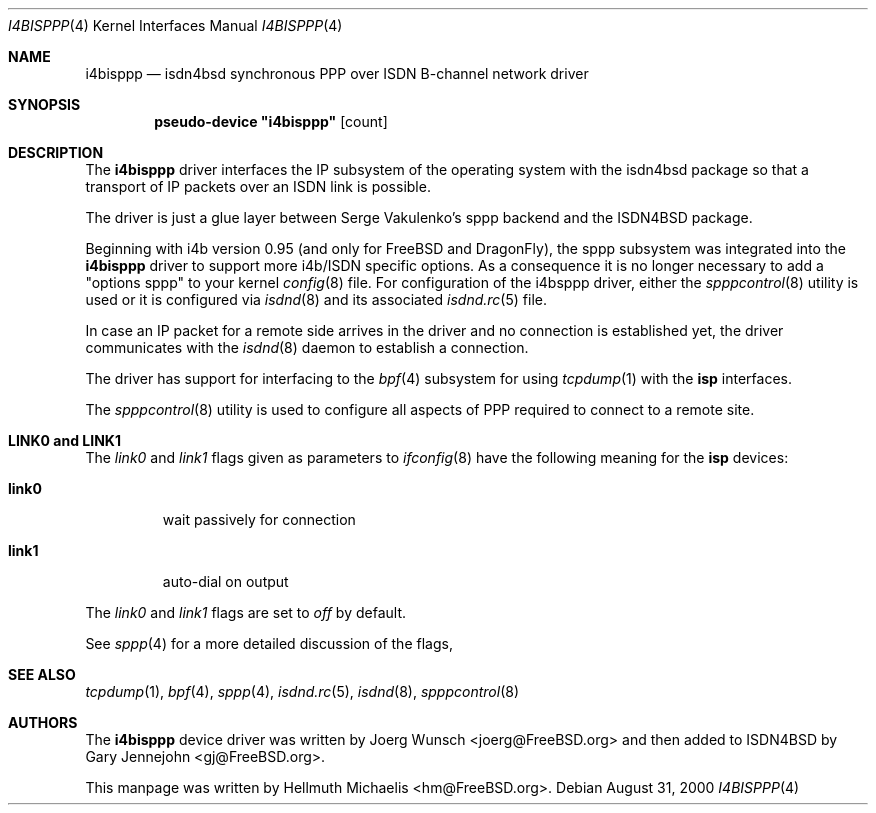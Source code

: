 .\"
.\" Copyright (c) 1997, 2000 Hellmuth Michaelis. All rights reserved.
.\"
.\" Redistribution and use in source and binary forms, with or without
.\" modification, are permitted provided that the following conditions
.\" are met:
.\" 1. Redistributions of source code must retain the above copyright
.\"    notice, this list of conditions and the following disclaimer.
.\" 2. Redistributions in binary form must reproduce the above copyright
.\"    notice, this list of conditions and the following disclaimer in the
.\"    documentation and/or other materials provided with the distribution.
.\"
.\" THIS SOFTWARE IS PROVIDED BY THE AUTHOR AND CONTRIBUTORS ``AS IS'' AND
.\" ANY EXPRESS OR IMPLIED WARRANTIES, INCLUDING, BUT NOT LIMITED TO, THE
.\" IMPLIED WARRANTIES OF MERCHANTABILITY AND FITNESS FOR A PARTICULAR PURPOSE
.\" ARE DISCLAIMED.  IN NO EVENT SHALL THE AUTHOR OR CONTRIBUTORS BE LIABLE
.\" FOR ANY DIRECT, INDIRECT, INCIDENTAL, SPECIAL, EXEMPLARY, OR CONSEQUENTIAL
.\" DAMAGES (INCLUDING, BUT NOT LIMITED TO, PROCUREMENT OF SUBSTITUTE GOODS
.\" OR SERVICES; LOSS OF USE, DATA, OR PROFITS; OR BUSINESS INTERRUPTION)
.\" HOWEVER CAUSED AND ON ANY THEORY OF LIABILITY, WHETHER IN CONTRACT, STRICT
.\" LIABILITY, OR TORT (INCLUDING NEGLIGENCE OR OTHERWISE) ARISING IN ANY WAY
.\" OUT OF THE USE OF THIS SOFTWARE, EVEN IF ADVISED OF THE POSSIBILITY OF
.\" SUCH DAMAGE.
.\"
.\"	$Id: i4bisppp.4,v 1.13 2000/08/31 08:45:07 hm Exp $
.\"
.\" $FreeBSD: src/usr.sbin/i4b/man/i4bisppp.4,v 1.7.2.7 2003/03/13 03:10:59 trhodes Exp $
.\" $DragonFly: src/usr.sbin/i4b/man/i4bisppp.4,v 1.8 2008/05/01 22:06:06 swildner Exp $
.\"
.\"	last edit-date: [Thu Aug 31 10:40:17 2000]
.\"
.Dd August 31, 2000
.Dt I4BISPPP 4
.Os
.Sh NAME
.Nm i4bisppp
.Nd isdn4bsd synchronous PPP over ISDN B-channel network driver
.Sh SYNOPSIS
.Cd pseudo-device \&"i4bisppp\&" Op count
.Sh DESCRIPTION
The
.Nm
driver interfaces the IP subsystem of the operating system with the
isdn4bsd package so that a transport of IP packets over an ISDN link
is possible.
.Pp
The driver is just a glue layer between Serge Vakulenko's sppp
backend and the ISDN4BSD package.
.Pp
Beginning with i4b version 0.95 (and only for
.Fx
and
.Ns Dx ) ,
the sppp subsystem was integrated into the
.Nm
driver to support more i4b/ISDN specific options. As a consequence it is no
longer necessary to add a "options sppp" to your kernel
.Xr config 8
file. For configuration of the i4bsppp driver, either the
.Xr spppcontrol 8
utility is used or it is configured via
.Xr isdnd 8
and its associated
.Xr isdnd.rc 5
file.
.Pp
In case an IP packet for a remote side arrives in the driver and no
connection is established yet, the driver communicates with the
.Xr isdnd 8
daemon to establish a connection.
.Pp
The driver has support for interfacing to the
.Xr bpf 4
subsystem for using
.Xr tcpdump 1
with the
.Nm isp
interfaces.
.Pp
The
.Xr spppcontrol 8
utility is used to configure all aspects of PPP required to connect to a
remote site.
.Sh LINK0 and LINK1
The
.Em link0
and
.Em link1
flags given as parameters to
.Xr ifconfig 8
have the following meaning for the
.Nm isp
devices:
.Pp
.Bl -tag -width link0 -compact
.It Li link0
wait passively for connection
.Pp
.It Li link1
auto-dial on output
.El
.Pp
The
.Em link0
and
.Em link1
flags are set to
.Em off
by default.
.Pp
See
.Xr sppp 4
for a more detailed discussion of the flags,
.Sh SEE ALSO
.Xr tcpdump 1 ,
.Xr bpf 4 ,
.Xr sppp 4 ,
.Xr isdnd.rc 5 ,
.Xr isdnd 8 ,
.Xr spppcontrol 8
.Sh AUTHORS
.An -nosplit
The
.Nm
device driver was written by
.An Joerg Wunsch Aq joerg@FreeBSD.org
and then added to ISDN4BSD by
.An Gary Jennejohn Aq gj@FreeBSD.org .
.Pp
This manpage was written by
.An Hellmuth Michaelis Aq hm@FreeBSD.org .
